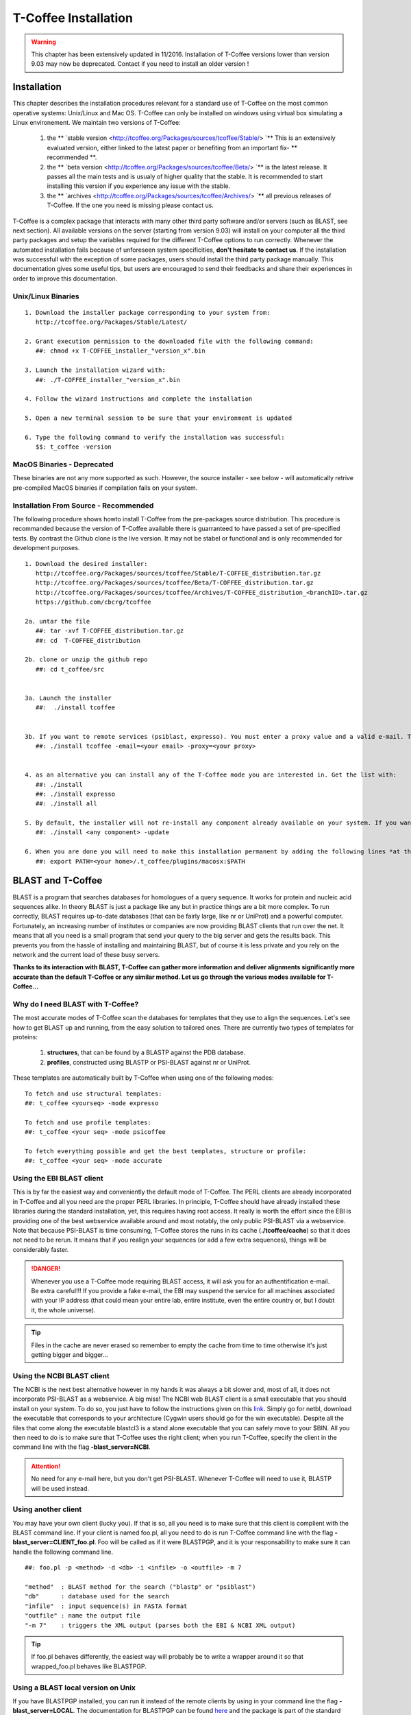 #####################
T-Coffee Installation
#####################
.. warning:: This chapter has been extensively updated in 11/2016. Installation of T-Coffee versions lower than version 9.03 may now be deprecated. Contact if you need to install an older version !

************
Installation
************
This chapter describes the installation procedures relevant for a standard use of T-Coffee on the most common operative systems: Unix/Linux and Mac OS. T-Coffee can only be installed on windows using virtual box simulating a Linux environement. We maintain two versions of T-Coffee:


 1) the ** `stable version <http://tcoffee.org/Packages/sources/tcoffee/Stable/> `** This is an extensively evaluated version, either linked to the latest paper or benefiting from an important fix- ** recommended **.
 2) the ** `beta version <http://tcoffee.org/Packages/sources/tcoffee/Beta/> `** is the latest release. It passes all the main tests and is usualy of higher quality that the stable. It is recommended to start installing this version if you experience any issue with the stable.
 3) the ** `archives  <http://tcoffee.org/Packages/sources/tcoffee/Archives/> `** all previous releases of T-Coffee. If the one you need is missing please contact us. 

T-Coffee is a complex package that interacts with many other third party software and/or servers (such as BLAST, see next section). All available versions on the server (starting from version 9.03) will install on your computer all the third party packages and setup the variables required for the different T-Coffee options to run correctly. Whenever the automated installation fails because of unforeseen system specificities, **don't hesitate to contact us**. If the installation was successfull with the exception of some packages, users should install the third party package manually. This documentation gives some useful tips, but users are encouraged to send their feedbacks and share their experiences in order to improve this documentation.

Unix/Linux Binaries
===================

::

  1. Download the installer package corresponding to your system from:
     http://tcoffee.org/Packages/Stable/Latest/

  2. Grant execution permission to the downloaded file with the following command:
     ##: chmod +x T-COFFEE_installer_"version_x".bin

  3. Launch the installation wizard with:
     ##: ./T-COFFEE_installer_"version_x".bin

  4. Follow the wizard instructions and complete the installation
  
  5. Open a new terminal session to be sure that your environment is updated
  
  6. Type the following command to verify the installation was successful:
     $$: t_coffee -version


MacOS Binaries - Deprecated
===========================

These binaries are not any more supported as such. However, the source installer - see below - will automatically retrive pre-compiled MacOS binaries if compilation fails on your system. 


Installation From Source - Recommended
====================================== 

The following procedure shows howto install T-Coffee from the pre-packages source distribution. This procedure is recommanded because the version of T-Coffee available there is guarranteed to have passed a set of pre-specified tests. By contrast the Github clone is the live version. It may not be stabel or functional and is only recommended for development purposes.

::

  1. Download the desired installer:
     http://tcoffee.org/Packages/sources/tcoffee/Stable/T-COFFEE_distribution.tar.gz
     http://tcoffee.org/Packages/sources/tcoffee/Beta/T-COFFEE_distribution.tar.gz
     http://tcoffee.org/Packages/sources/tcoffee/Archives/T-COFFEE_distribution_<branchID>.tar.gz
     https://github.com/cbcrg/tcoffee

  2a. untar the file
     ##: tar -xvf T-COFFEE_distribution.tar.gz
     ##: cd  T-COFFEE_distribution
  
  2b. clone or unzip the github repo
     ##: cd t_coffee/src


  3a. Launch the installer
     ##:  ./install tcoffee
     
  
  3b. If you want to remote services (psiblast, expresso). You must enter a proxy value and a valid e-mail. These values will be stored in <your home>/.t_coffee/.t_coffee_env and can be edited at any time. 
     ##: ./install tcoffee -email=<your email> -proxy=<your proxy>
    

  4. as an alternative you can install any of the T-Coffee mode you are interested in. Get the list with:
     ##: ./install 
     ##: ./install expresso
     ##: ./install all
  
  5. By default, the installer will not re-install any component already available on your system. If you want to update you must specify
     ##: ./install <any component> -update
  
  6. When you are done you will need to make this installation permanent by adding the following lines *at the bottom* of your configuration file (typically .bashrc)
     ##: export PATH=<your home>/.t_coffee/plugins/macosx:$PATH



******************
BLAST and T-Coffee
******************
BLAST is a program that searches databases for homologues of a query sequence. It works for protein and nucleic acid sequences alike. In theory BLAST is just a package like any but in practice things are a bit more complex. To run correctly, BLAST requires up-to-date databases (that can be fairly large, like nr or UniProt) and a powerful computer. Fortunately, an increasing number of institutes or companies are now providing BLAST clients that run over the net. It means that all you need is a small program that send your query to the big server and gets the results back. This prevents you from the hassle of installing and maintaining BLAST, but of course it is less private and you rely on the network and the current load of these busy servers.

**Thanks to its interaction with BLAST, T-Coffee can gather more information and deliver alignments significantly more accurate than the default T-Coffee or any similar method. Let us go through the various modes available for T-Coffee...**


Why do I need BLAST with T-Coffee?
==================================
The most accurate modes of T-Coffee scan the databases for templates that they use to align the sequences. Let's see how to get BLAST up and running, from the easy solution to tailored ones. There are currently two types of templates for proteins: 

 1) **structures**, that can be found by a BLASTP against the PDB database.
 2) **profiles**, constructed using BLASTP or PSI-BLAST against nr or UniProt. 
 
These templates are automatically built by T-Coffee when using one of the following modes:

::

   To fetch and use structural templates:
   ##: t_coffee <yourseq> -mode expresso

   To fetch and use profile templates:
   ##: t_coffee <your seq> -mode psicoffee
   
   To fetch everything possible and get the best templates, structure or profile:
   ##: t_coffee <your seq> -mode accurate
   
   
Using the EBI BLAST client
==========================
This is by far the easiest way and conveniently the default mode of T-Coffee. The PERL clients are already incorporated in T-Coffee and all you need are the proper PERL libraries. In principle, T-Coffee should have already installed these libraries during the standard installation, yet, this requires having root access. It really is worth the effort since the EBI is providing one of the best webservice available around and most notably, the only public PSI-BLAST via a webservice. Note that because PSI-BLAST is time consuming, T-Coffee stores the runs in its cache (**./tcoffee/cache**) so that it does not need to be rerun. It means that if you realign your sequences (or add a few extra sequences), things will be considerably faster.

.. danger:: Whenever you use a T-Coffee mode requiring BLAST access, it will ask you for an authentification e-mail. Be extra careful!!! If you provide a fake e-mail, the EBI may suspend the service for all machines associated with your IP address (that could mean your entire lab, entire institute, even the entire country or, but I doubt it, the whole universe). 

.. tip:: Files in the cache are never erased so remember to empty the cache from time to time otherwise it's just getting bigger and bigger...


Using the NCBI BLAST client
===========================
The NCBI is the next best alternative however in my hands it was always a bit slower and, most of all, it does not incorporate PSI-BLAST as a webservice. A big miss! The NCBI web BLAST client is a small executable that you should install on your system. To do so, you just have to follow the instructions given on this `link <ftp://ftp.ncbi.nih.gov/blast/executables/LATEST>`_. Simply go for netbl, download the executable that corresponds to your architecture (Cygwin users should go for the win executable). Despite all the files that come along the executable blastcl3 is a stand alone executable that you can safely move to your $BIN. All you then need to do is to make sure that T-Coffee uses the right client; when you run T-Coffee, specify the client in the command line with the flag **-blast_server=NCBI**.

.. Attention:: No need for any e-mail here, but you don't get PSI-BLAST. Whenever T-Coffee will need to use it, BLASTP will be used instead.


Using another client
====================
You may have your own client (lucky you). If that is so, all you need is to make sure that this client is complient with the BLAST command line. If your client is named foo.pl, all you need to do is run T-Coffee command line with the flag **-blast_server=CLIENT_foo.pl**. Foo will be called as if it were BLASTPGP, and it is your responsability to make sure it can handle the following command line.

::

  ##: foo.pl -p <method> -d <db> -i <infile> -o <outfile> -m 7

  "method"  : BLAST method for the search ("blastp" or "psiblast")
  "db"      : database used for the search
  "infile"  : input sequence(s) in FASTA format
  "outfile" : name the output file 
  "-m 7"    : triggers the XML output (parses both the EBI & NCBI XML output)

.. tip:: If foo.pl behaves differently, the easiest way will probably be to write a wrapper around it so that wrapped_foo.pl behaves like BLASTPGP.


Using a BLAST local version on Unix
===================================
If you have BLASTPGP installed, you can run it instead of the remote clients by using in your command line the flag **-blast_server=LOCAL**. The documentation for BLASTPGP can be found `here <http://www.ncbi.nlm.nih.gov/staff/tao/URLAPI/blastpgp.html>`_ and the package is part of the standard BLAST `distribution <ftp://ftp.ncbi.nih.gov/blast/executables/LATEST>`_. Depending on your system, your own skills, your requirements and on more parameters than I have fingers to count, installing a BLAST server suited for your needs can range from a 10 minutes job to an achievement spread over several generations. So at this point, you should roam the NCBI website for suitable information. If you want to have your own BLAST server to run your own databases, you should know that it is possible to control both the database and the program used by BLAST using T-Coffee flags  **-protein_db** (will specify the database used by all the PSI-BLAST modes) and **-pdb_db** (will specify the database used by the structural modes)

.. tip:: T-Coffee is compliant with BLAST+, the latest NCBI BLAST.


Using a BLAST local version on Windows/Cygwin
=============================================
BLAST+ is the latest NCBI BLAST. It is easier to install and a default installation should be compliant with a default T-Coffee installation. For those of you using Cygwin, be careful!! While Cygwin behaves like a Unix system, the BLAST executable required for Cygwin (win32) is expecting Windows paths and not Unix paths. This has three important consequences:

::

  1. The NCBI file declaring the sata directory must be:
     C:WINDOWS//ncbi.init [at the root of your WINDOWS]

  2. The address mentioned with this file must be WINDOWS formated, for example:
     Data=C:\cygwin\home\notredame\blast\data

  3. The database addresses to BLAST must be in Windows format:
     ##: t_coffee ... -protein_db='c:/somewhere/somewhere else/database'

.. attention:: Using the slash (/) or the antislash (\\) does not matter on new systems but I would recommend against incorporating white spaces.


***************
Troubleshooting
***************

Third party packages
====================
These procedures are not needed for default usage of T-Coffee. You will only need to install/configure these packages for specific purposes. T-Coffee is meant to interact with as many packages as possible, especially for aligning or using predictions. You will receive a list of supported packages that looks like the next table if you simply type **t_coffee**:

::

  Command:
  $$: t_coffee

  Display the list of supported packages:
 
  ****** Pairwise Sequence Alignment Methods:
  --------------------------------------------
  fast_pair built_in
  exon3_pair built_in
  exon2_pair built_in
  exon_pair built_in
  slow_pair built_in
  proba_pair built_in
  lalign_id_pair built_in
  seq_pair built_in
  externprofile_pair built_in
  hh_pair built_in
  profile_pair built_in
  cdna_fast_pair built_in
  cdna_cfast_pair built_in
  clustalw_pair ftp://www.ebi.ac.uk/pub/clustalw
  mafft_pair http://www.biophys.kyoto-u.ac.jp/~katoh/programs/align/mafft/
  mafftjtt_pair http://www.biophys.kyoto-u.ac.jp/~katoh/programs/align/mafft/
  mafftgins_pair http://www.biophys.kyoto-u.ac.jp/~katoh/programs/align/mafft/
  dialigntx_pair http://dialign-tx.gobics.de/
  dialignt_pair http://dialign-t.gobics.de/
  poa_pair http://www.bioinformatics.ucla.edu/poa/
  probcons_pair http://probcons.stanford.edu/
  muscle_pair http://www.drive5.com/muscle/
  t_coffee_pair http://www.tcoffee.org
  pcma_pair ftp://iole.swmed.edu/pub/PCMA/
  kalign_pair http://msa.cgb.ki.se
  amap_pair http://bio.math.berkeley.edu/amap/
  proda_pair http://bio.math.berkeley.edu/proda/
  prank_pair http://www.ebi.ac.uk/goldman-srv/prank/
  consan_pair http://selab.janelia.org/software/consan/

  ****** Pairwise Structural Alignment Methods:
  --------------------------------------------
  align_pdbpair built_in
  lalign_pdbpair built_in
  extern_pdbpair built_in
  thread_pair built_in
  fugue_pair http://mizuguchilab.org/fugue/
  pdb_pair built_in
  sap_pair https://mathbio.crick.ac.uk/wiki/Software#SAP
  mustang_pair http://lcb.infotech.monash.edu.au/mustang/
  tmalign_pair https://zhanglab.ccmb.med.umich.edu/TM-align/

  ****** Multiple Sequence Alignment Methods:
  --------------------------------------------
  clustalw_msa ftp://www.ebi.ac.uk/pub/clustalw
  mafft_msa http://www.biophys.kyoto-u.ac.jp/~katoh/programs/align/mafft/
  mafftjtt_msa http://www.biophys.kyoto-u.ac.jp/~katoh/programs/align/mafft/
  mafftgins_msa http://www.biophys.kyoto-u.ac.jp/~katoh/programs/align/mafft/
  dialigntx_msa http://dialign-tx.gobics.de/
  dialignt_msa http://dialign-t.gobics.de/
  poa_msa http://www.bioinformatics.ucla.edu/poa/
  probcons_msa http://probcons.stanford.edu/
  muscle_msa http://www.drive5.com/muscle/
  t_coffee_msa http://www.tcoffee.org
  pcma_msa ftp://iole.swmed.edu/pub/PCMA/
  kalign_msa http://msa.cgb.ki.se
  amap_msa http://bio.math.berkeley.edu/amap/
  proda_msa http://bio.math.berkeley.edu/proda/
  prank_msa http://www.ebi.ac.uk/goldman-srv/prank/

  ####### Prediction Methods available to generate Templates
  -------------------------------------------------------------
  RNAplfold http://www.tbi.univie.ac.at/~ivo/RNA/
  HMMtop http://www.enzim.hu/hmmtop/
  GOR4 http://mig.jouy.inra.fr/logiciels/gorIV/
  wublast_client http://www.ebi.ac.uk/Tools/webservices/services/wublast
  blastpgp_client http://www.ebi.ac.uk/Tools/webservices/services/blastpgp

.. tip:: In our hands all these packages where very straightforward to compile and install on a standard Cygwin or Linux configuration. Just make sure you have gcc, the C compiler, properly installed. Once the package is compiled and ready to use, make sure that the executable is on your path, so that T-Coffee can find it automatically. Our favorite procedure is to create a bin directory in the home. If you do so, make sure this bin is in your path and fill it with all your executables (this is a standard Unix practice).


M-Coffee parameters
===================
M-Coffee is a special mode of T-Coffee that makes it possible to combine the output of many Multiple Sequence Alignment packages. By default all the packages will be in the following folder **$HOME/.t_coffee/plugins/linux/**. If you want to have these packages in a different directory, you can either set the environment variable (option 1) or use the flag **-plugin** (to override every other setting). If for some reason, you do not want this directory to be on your path or you want to specify a precise directory containing the executables, you can use option 2. You can also set the following environment variables to the absolute path of the executable you want to use option 3: whenever they are set these variables will supersede any other declaration. This is a convenient way to experiment with multiple package versions. If you would rather have the mcoffee directory in some other location, set the MCOFFEE_4_TCOFFEE environement variable to the proper directory (option 4).

::

  Option 1: set the environment variable
  ##: setenv PLUGINS_4_TCOFFEE=<plugins dir>
  
  Option 2: specify the directory
  ##: export PLUGINS_4_TCOFFEE=<dir>
  
  Option 3:
  ##: POA_4_TCOFFEE CLUSTALW_4_TCOFFEE TCOFFEE_4_TCOFFEE MAFFT_4_TCOFFEE \
  MUSCLE_4_TCOFFEE DIALIGNT_4_TCOFFEE PRANK_4_TCOFFEE DIALIGNTX_4_TCOFFEE
  
  Option 4:
  ##: setenv MCOFFEE_4_TCOFFEE <directory containing mcoffee files>
  
 
To be able to run M-Coffee, these following files are enough for a default usage:

::

  BLOSUM.diag_prob_t10 BLOSUM75.scr blosum80_trunc.mat
  dna_diag_prob_100_exp_330000 dna_diag_prob_200_exp_110000
  BLOSUM.scr BLOSUM90.scr dna_diag_prob_100_exp_110000
  dna_diag_prob_100_exp_550000 dna_diag_prob_250_exp_110000
  BLOSUM75.diag_prob_t2 blosum80.mat dna_diag_prob_100_exp_220000
  dna_diag_prob_150_exp_110000 dna_matrix.scr


Structural modes (using PDB)
============================
Expresso/3D-Coffee are special modes of T-Coffee that allow to combine sequences and structures to reach more accurate alignments. T-Coffee proposes also other tools (iRMSD/APDB, T-RMSD, etc...) requiring access to structural information. You can do so either by having a database installed locally on your own system or by accessing the PDB through the web server. If you do not have PDB installed, don't worry, T-Coffee will go and fetch any structure it needs directly from the PDB repository, it will simply be a bit slower. If you prefer to have access to a local installation of the PDB in your file system, you have to indicate their location in your system using one of the following commands:

::

  Using a local version of the PDB database:
  ##: setenv (or export) PDB_DIR <PATH>/data/structures/all/pdb/
  ##: setenv (or export) PDB_DIR <PATH>/structures/divided/pdb/

The T-RMSD tools comes along with T_Coffee package in order to build clustering based on structure. In addition to structural information it also requires the package Phylip, containing lots of phylogenetic tree reconstruction tools. If you need more information about the different Phylip tools, information can be obtained `here <http://www.evolution.genetics.washington.edu/phylip.html>`_. 

R-Coffee associated packages
============================
R-Coffee is a special mode able to align RNA sequences while taking into account their secondary structure. R-Coffee only requires the package Vienna to be installed, in order to compute Multiple Sequence Alignments. To make the best out of it, you should also have all the packages required by M-Coffee.

 - `Consan <http://eddylab.org/software/consan/>`_ from Eddy/Riva laboratory.    
 - `RNAplfold <http://www.tbi.univie.ac.at/RNA/>`_ from the Vienna package.
 - `ProbConsRNA <http://probcons.stanford.edu/download.html>`_ from Stanford university.
 
 
.. tip:: Regarding ProbConsRNA, make sure you rename the probcons executable into ProbConsRNA.

.. tip:: In order to insure a proper interface bewteen Consan and R-Coffee, make sure that the file mix80.mod is in the directory **~/.t_coffee/mcoffee** or in the mcoffee directory otherwise declared.

